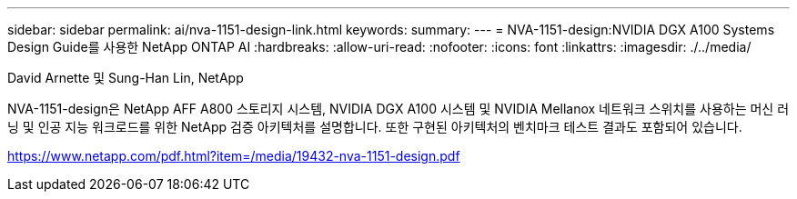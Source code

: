 ---
sidebar: sidebar 
permalink: ai/nva-1151-design-link.html 
keywords:  
summary:  
---
= NVA-1151-design:NVIDIA DGX A100 Systems Design Guide를 사용한 NetApp ONTAP AI
:hardbreaks:
:allow-uri-read: 
:nofooter: 
:icons: font
:linkattrs: 
:imagesdir: ./../media/


David Arnette 및 Sung-Han Lin, NetApp

NVA-1151-design은 NetApp AFF A800 스토리지 시스템, NVIDIA DGX A100 시스템 및 NVIDIA Mellanox 네트워크 스위치를 사용하는 머신 러닝 및 인공 지능 워크로드를 위한 NetApp 검증 아키텍처를 설명합니다. 또한 구현된 아키텍처의 벤치마크 테스트 결과도 포함되어 있습니다.

https://www.netapp.com/pdf.html?item=/media/19432-nva-1151-design.pdf[]
